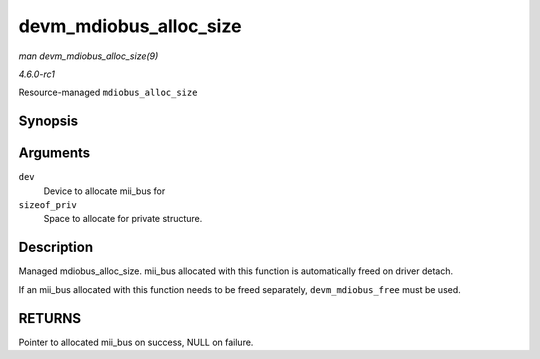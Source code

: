 
.. _API-devm-mdiobus-alloc-size:

=======================
devm_mdiobus_alloc_size
=======================

*man devm_mdiobus_alloc_size(9)*

*4.6.0-rc1*

Resource-managed ``mdiobus_alloc_size``


Synopsis
========

.. c:function:: struct mii_bus ⋆ devm_mdiobus_alloc_size( struct device * dev, int sizeof_priv )

Arguments
=========

``dev``
    Device to allocate mii_bus for

``sizeof_priv``
    Space to allocate for private structure.


Description
===========

Managed mdiobus_alloc_size. mii_bus allocated with this function is automatically freed on driver detach.

If an mii_bus allocated with this function needs to be freed separately, ``devm_mdiobus_free`` must be used.


RETURNS
=======

Pointer to allocated mii_bus on success, NULL on failure.

